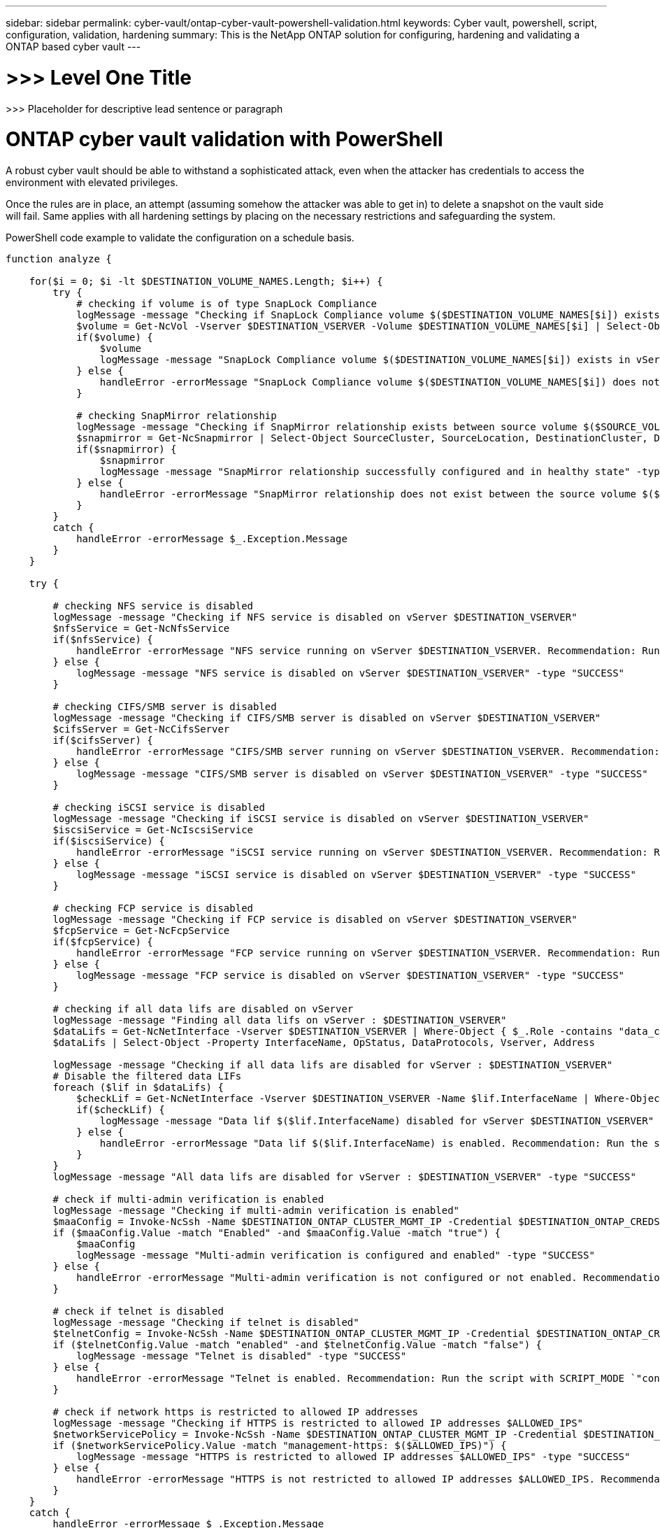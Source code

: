---
sidebar: sidebar
permalink: cyber-vault/ontap-cyber-vault-powershell-validation.html
keywords: Cyber vault, powershell, script, configuration, validation, hardening
summary: This is the NetApp ONTAP solution for configuring, hardening and validating a ONTAP based cyber vault
---

= >>> Level One Title

:hardbreaks:
:nofooter:
:icons: font
:linkattrs:
:imagesdir: ../media

[.lead]
>>> Placeholder for descriptive lead sentence or paragraph

= ONTAP cyber vault validation with PowerShell

A robust cyber vault should be able to withstand a sophisticated attack, even when the attacker has credentials to access the environment with elevated privileges.

Once the rules are in place, an attempt (assuming somehow the attacker was able to get in) to delete a snapshot on the vault side will fail. Same applies with all hardening settings by placing on the necessary restrictions and safeguarding the system.

PowerShell code example to validate the configuration on a schedule basis.
----
function analyze {

    for($i = 0; $i -lt $DESTINATION_VOLUME_NAMES.Length; $i++) {
        try {
            # checking if volume is of type SnapLock Compliance
            logMessage -message "Checking if SnapLock Compliance volume $($DESTINATION_VOLUME_NAMES[$i]) exists in vServer $DESTINATION_VSERVER"
            $volume = Get-NcVol -Vserver $DESTINATION_VSERVER -Volume $DESTINATION_VOLUME_NAMES[$i] | Select-Object -Property Name, State, TotalSize, Aggregate, Vserver, Snaplock | Where-Object { $_.Snaplock.Type -eq "compliance" }
            if($volume) {
                $volume
                logMessage -message "SnapLock Compliance volume $($DESTINATION_VOLUME_NAMES[$i]) exists in vServer $DESTINATION_VSERVER" -type "SUCCESS"
            } else {
                handleError -errorMessage "SnapLock Compliance volume $($DESTINATION_VOLUME_NAMES[$i]) does not exist in vServer $DESTINATION_VSERVER. Recommendation: Run the script with SCRIPT_MODE `"configure`" to create and configure the cyber vault SnapLock Compliance volume"
            }

            # checking SnapMirror relationship
            logMessage -message "Checking if SnapMirror relationship exists between source volume $($SOURCE_VOLUME_NAMES[$i]) and destination SnapLock Compliance volume $($DESTINATION_VOLUME_NAMES[$i])"
            $snapmirror = Get-NcSnapmirror | Select-Object SourceCluster, SourceLocation, DestinationCluster, DestinationLocation, Status, MirrorState | Where-Object { $_.SourceCluster -eq $SOURCE_ONTAP_CLUSTER_NAME -and $_.SourceLocation -eq "$($SOURCE_VSERVER):$($SOURCE_VOLUME_NAMES[$i])" -and $_.DestinationCluster -eq $DESTINATION_ONTAP_CLUSTER_NAME -and $_.DestinationLocation -eq "$($DESTINATION_VSERVER):$($DESTINATION_VOLUME_NAMES[$i])" -and $_.Status -eq "snapmirrored" }
            if($snapmirror) {
                $snapmirror
                logMessage -message "SnapMirror relationship successfully configured and in healthy state" -type "SUCCESS"
            } else {
                handleError -errorMessage "SnapMirror relationship does not exist between the source volume $($SOURCE_VOLUME_NAMES[$i]) and destination SnapLock Compliance volume $($DESTINATION_VOLUME_NAMES[$i]) (or) SnapMirror status uninitialized/unhealthy. Recommendation: Run the script with SCRIPT_MODE `"configure`" to create and configure the cyber vault SnapLock Compliance volume and configure the SnapMirror relationship"
            }
        }
        catch {
            handleError -errorMessage $_.Exception.Message
        }  
    }
    
    try {

        # checking NFS service is disabled
        logMessage -message "Checking if NFS service is disabled on vServer $DESTINATION_VSERVER"
        $nfsService = Get-NcNfsService 
        if($nfsService) {
            handleError -errorMessage "NFS service running on vServer $DESTINATION_VSERVER. Recommendation: Run the script with SCRIPT_MODE `"configure`" to disable NFS on vServer $DESTINATION_VSERVER"
        } else {
            logMessage -message "NFS service is disabled on vServer $DESTINATION_VSERVER" -type "SUCCESS"
        }

        # checking CIFS/SMB server is disabled
        logMessage -message "Checking if CIFS/SMB server is disabled on vServer $DESTINATION_VSERVER"
        $cifsServer = Get-NcCifsServer 
        if($cifsServer) {
            handleError -errorMessage "CIFS/SMB server running on vServer $DESTINATION_VSERVER. Recommendation: Run the script with SCRIPT_MODE `"configure`" to disable CIFS/SMB on vServer $DESTINATION_VSERVER"
        } else {
            logMessage -message "CIFS/SMB server is disabled on vServer $DESTINATION_VSERVER" -type "SUCCESS"
        }

        # checking iSCSI service is disabled
        logMessage -message "Checking if iSCSI service is disabled on vServer $DESTINATION_VSERVER"
        $iscsiService = Get-NcIscsiService 
        if($iscsiService) {
            handleError -errorMessage "iSCSI service running on vServer $DESTINATION_VSERVER. Recommendation: Run the script with SCRIPT_MODE `"configure`" to disable iSCSI on vServer $DESTINATION_VSERVER"
        } else {
            logMessage -message "iSCSI service is disabled on vServer $DESTINATION_VSERVER" -type "SUCCESS"
        }

        # checking FCP service is disabled
        logMessage -message "Checking if FCP service is disabled on vServer $DESTINATION_VSERVER"
        $fcpService = Get-NcFcpService 
        if($fcpService) {
            handleError -errorMessage "FCP service running on vServer $DESTINATION_VSERVER. Recommendation: Run the script with SCRIPT_MODE `"configure`" to disable FCP on vServer $DESTINATION_VSERVER"
        } else {
            logMessage -message "FCP service is disabled on vServer $DESTINATION_VSERVER" -type "SUCCESS"
        }

        # checking if all data lifs are disabled on vServer
        logMessage -message "Finding all data lifs on vServer : $DESTINATION_VSERVER"
        $dataLifs = Get-NcNetInterface -Vserver $DESTINATION_VSERVER | Where-Object { $_.Role -contains "data_core" }
        $dataLifs | Select-Object -Property InterfaceName, OpStatus, DataProtocols, Vserver, Address

        logMessage -message "Checking if all data lifs are disabled for vServer : $DESTINATION_VSERVER"
        # Disable the filtered data LIFs
        foreach ($lif in $dataLifs) {
            $checkLif = Get-NcNetInterface -Vserver $DESTINATION_VSERVER -Name $lif.InterfaceName | Where-Object { $_.OpStatus -eq "down" }
            if($checkLif) {
                logMessage -message "Data lif $($lif.InterfaceName) disabled for vServer $DESTINATION_VSERVER" -type "SUCCESS"
            } else {
                handleError -errorMessage "Data lif $($lif.InterfaceName) is enabled. Recommendation: Run the script with SCRIPT_MODE `"configure`" to disable Data lifs for vServer $DESTINATION_VSERVER"
            }
        }
        logMessage -message "All data lifs are disabled for vServer : $DESTINATION_VSERVER" -type "SUCCESS"

        # check if multi-admin verification is enabled
        logMessage -message "Checking if multi-admin verification is enabled"
        $maaConfig = Invoke-NcSsh -Name $DESTINATION_ONTAP_CLUSTER_MGMT_IP -Credential $DESTINATION_ONTAP_CREDS -Command "set -privilege advanced; security multi-admin-verify show"
        if ($maaConfig.Value -match "Enabled" -and $maaConfig.Value -match "true") {
            $maaConfig
            logMessage -message "Multi-admin verification is configured and enabled" -type "SUCCESS"
        } else {
            handleError -errorMessage "Multi-admin verification is not configured or not enabled. Recommendation: Run the script with SCRIPT_MODE `"configure`" to enable and configure Multi-admin verification"
        }

        # check if telnet is disabled
        logMessage -message "Checking if telnet is disabled"
        $telnetConfig = Invoke-NcSsh -Name $DESTINATION_ONTAP_CLUSTER_MGMT_IP -Credential $DESTINATION_ONTAP_CREDS -Command "set -privilege advanced; security protocol show -application telnet"
        if ($telnetConfig.Value -match "enabled" -and $telnetConfig.Value -match "false") {
            logMessage -message "Telnet is disabled" -type "SUCCESS"
        } else {
            handleError -errorMessage "Telnet is enabled. Recommendation: Run the script with SCRIPT_MODE `"configure`" to disable telnet"
        }

        # check if network https is restricted to allowed IP addresses
        logMessage -message "Checking if HTTPS is restricted to allowed IP addresses $ALLOWED_IPS"
        $networkServicePolicy = Invoke-NcSsh -Name $DESTINATION_ONTAP_CLUSTER_MGMT_IP -Credential $DESTINATION_ONTAP_CREDS -Command "set -privilege advanced; network interface service-policy show"
        if ($networkServicePolicy.Value -match "management-https: $($ALLOWED_IPS)") {
            logMessage -message "HTTPS is restricted to allowed IP addresses $ALLOWED_IPS" -type "SUCCESS"
        } else {
            handleError -errorMessage "HTTPS is not restricted to allowed IP addresses $ALLOWED_IPS. Recommendation: Run the script with SCRIPT_MODE `"configure`" to restrict allowed IP addresses for HTTPS management"
        }
    }
    catch {
        handleError -errorMessage $_.Exception.Message
    }
}
----

This screenshot shows there are no connections on the vault controller.

image:media/image3.png[image,width=601,height=190]

This screenshot shows there is no ability to tamper with the snapshots.

image:media/image4.png[A screenshot of a computer Description automatically generated,width=601,height=136]

To validate and confirm air gapping functionality, follow the below steps:

* Test network isolation capabilities, and the ability to quiesce a connection when data is not being transferred.
* Verify the management interface cannot be accessed from any entities apart from the allowed IP addresses.
* Verify Multi-admin verification is in place to provide an additional layer of approval.
* Validate the ability to access via CLI and REST API
* From the source, trigger a transfer operation to vault and ensure the vaulted copy cannot be modified.
* Try to delete the immutable snapshot copies that are transferred to the vault.
* Try to modify the retention period by tampering the system clock.
